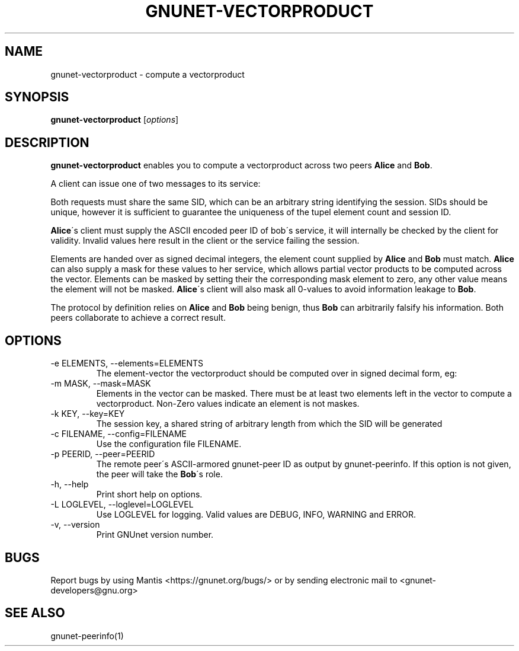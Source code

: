 .TH GNUNET\-VECTORPRODUCT 1 "8 Aug 2013" "GNUnet"

.SH NAME
gnunet\-vectorproduct \- compute a vectorproduct

.SH SYNOPSIS
.B gnunet\-vectorproduct
.RI [ options ]
.br

.SH DESCRIPTION
\fBgnunet-vectorproduct\fP enables you to compute a vectorproduct across two peers \fBAlice\fP and \fBBob\fP.

A client can issue one of two messages to its service:
.TS
tab (@);
l lx.
1@T{
A request to compute a vectorproduct with another peer (\fBAlice\fP) 
T}
2@T{
Elements to support a peer in computing a vectorproduct (\fBBob\fP) 
T}
.TE

Both requests must share the same SID, which can be an arbitrary string identifying the session. SIDs should be unique, however it is sufficient to guarantee the uniqueness of the tupel element count and session ID.

\fBAlice\fP\'s client must supply the ASCII encoded peer ID of bob\'s service, it will internally be checked by the client for validity. Invalid values here result in the client or the service failing the session.

Elements are handed over as signed decimal integers, the element count supplied by \fBAlice\fP and \fBBob\fP must match. \fBAlice\fP can also supply a mask for these values to her service, which allows partial vector products to be computed across the vector. Elements can be masked by setting their the corresponding mask element to zero, any other value means the element will not be masked. \fBAlice\fP\'s client will also mask all 0-values to avoid information leakage to \fBBob\fP. 

The protocol by definition relies on \fBAlice\fP and \fBBob\fP being benign, thus \fBBob\fP can arbitrarily falsify his information. Both peers collaborate to achieve a correct result. 

.SH OPTIONS
.B
.IP "\-e ELEMENTS, \-\-elements=ELEMENTS"
The element-vector the vectorproduct should be computed over in signed decimal form, eg: \"42,1,-3,3,7\". Zero value elements will be automatically masked.
.B
.IP "\-m MASK, \-\-mask=MASK"
Elements in the vector can be masked. There must be at least two elements left in the vector to compute a vectorproduct. Non-Zero values indicate an element is not maskes.
.B
.IP "\-k KEY, \-\-key=KEY"
The session key, a shared string of arbitrary length from which the SID will be generated
.B
.IP "\-c FILENAME,  \-\-config=FILENAME"
Use the configuration file FILENAME.
.B
.IP "\-p PEERID, \-\-peer=PEERID"
The remote peer\'s ASCII-armored gnunet-peer ID as output by gnunet-peerinfo. If this option is not given, the peer will take the \fBBob\fP\'s role.
.B
.IP "\-h, \-\-help"
Print short help on options.
.B
.IP "\-L LOGLEVEL, \-\-loglevel=LOGLEVEL"
Use LOGLEVEL for logging.  Valid values are DEBUG, INFO, WARNING and ERROR.
.B
.IP "\-v, \-\-version"
Print GNUnet version number.


.SH BUGS
Report bugs by using Mantis <https://gnunet.org/bugs/> or by sending electronic mail to <gnunet\-developers@gnu.org>

.SH SEE ALSO
gnunet\-peerinfo(1)
